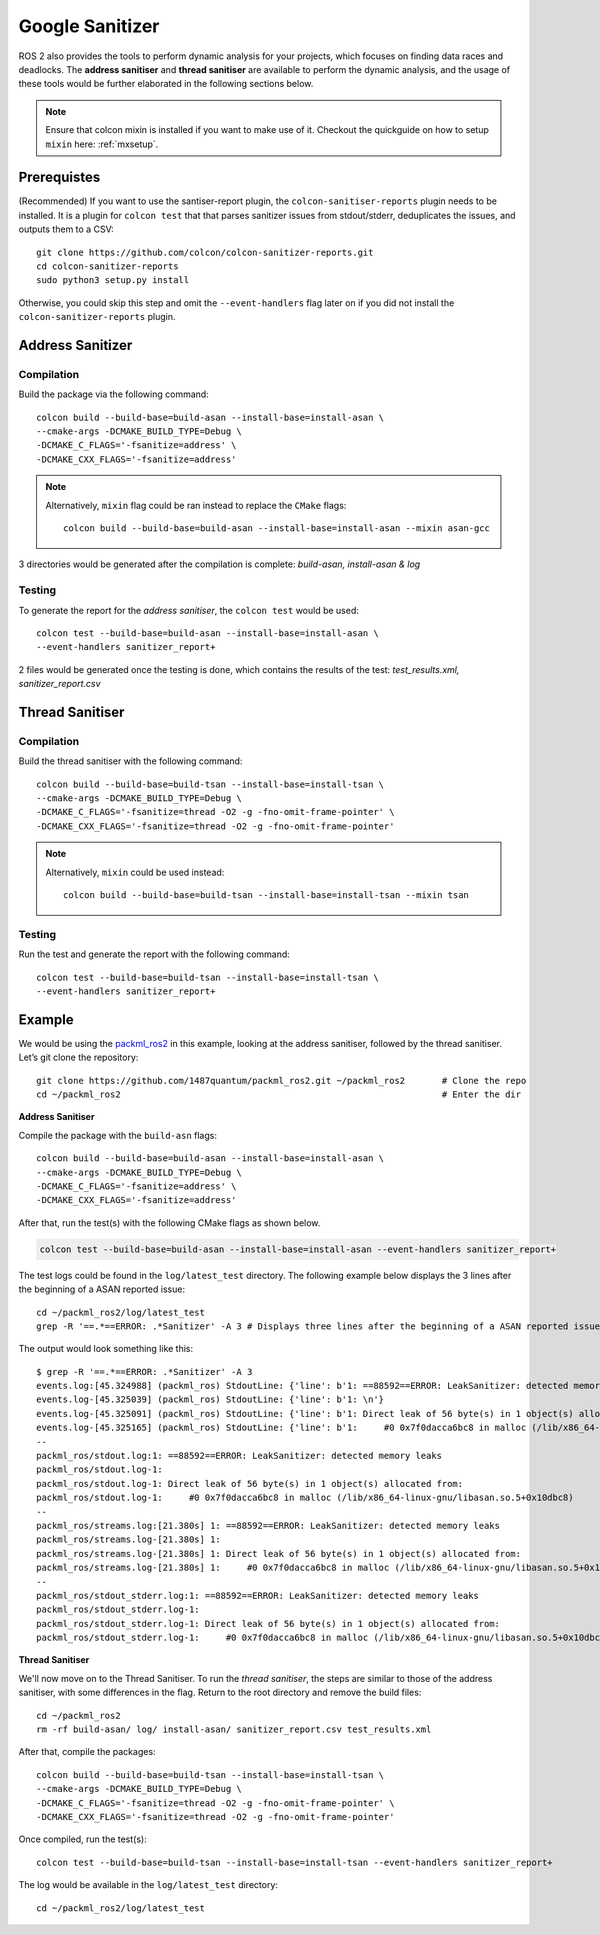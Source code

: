 Google Sanitizer
================

ROS 2 also provides the tools to perform dynamic analysis for your projects,
which focuses on finding data races and deadlocks. The **address sanitiser**
and **thread sanitiser** are available to perform the dynamic analysis, and
the usage of these tools would be further elaborated in the following
sections below.

.. note::
   Ensure that colcon mixin is installed if you want to make use of it. Checkout the quickguide on how to setup ``mixin`` here: :ref:`mxsetup`.

Prerequistes
------------

(Recommended) If you want to use the santiser-report plugin, the
``colcon-sanitiser-reports`` plugin needs to be installed. It is
a plugin for ``colcon test`` that that parses sanitizer issues
from stdout/stderr, deduplicates the issues, and outputs
them to a CSV::

   git clone https://github.com/colcon/colcon-sanitizer-reports.git
   cd colcon-sanitizer-reports
   sudo python3 setup.py install

Otherwise, you could skip this step and omit the ``--event-handlers``
flag later on if you did not install the ``colcon-sanitizer-reports``
plugin.

Address Sanitizer
-----------------

Compilation
^^^^^^^^^^^

Build the package via the following command::

   colcon build --build-base=build-asan --install-base=install-asan \
   --cmake-args -DCMAKE_BUILD_TYPE=Debug \
   -DCMAKE_C_FLAGS='-fsanitize=address' \
   -DCMAKE_CXX_FLAGS='-fsanitize=address'

.. note::
   Alternatively, ``mixin`` flag could be ran instead to replace the ``CMake`` flags::

    colcon build --build-base=build-asan --install-base=install-asan --mixin asan-gcc

3 directories would be generated after the compilation is complete:
*build-asan, install-asan & log*

Testing
^^^^^^^

To generate the report for the *address sanitiser*, the ``colcon test`` would be used::

   colcon test --build-base=build-asan --install-base=install-asan \
   --event-handlers sanitizer_report+

2 files would be generated once the testing is done, which contains the results
of the test: *test_results.xml, sanitizer_report.csv*

Thread Sanitiser
----------------

Compilation
^^^^^^^^^^^

Build the thread sanitiser with the following command::

   colcon build --build-base=build-tsan --install-base=install-tsan \
   --cmake-args -DCMAKE_BUILD_TYPE=Debug \
   -DCMAKE_C_FLAGS='-fsanitize=thread -O2 -g -fno-omit-frame-pointer' \
   -DCMAKE_CXX_FLAGS='-fsanitize=thread -O2 -g -fno-omit-frame-pointer'

.. note::
   Alternatively, ``mixin`` could be used instead::

      colcon build --build-base=build-tsan --install-base=install-tsan --mixin tsan


Testing
^^^^^^^

Run the test and generate the report with the following command::

   colcon test --build-base=build-tsan --install-base=install-tsan \
   --event-handlers sanitizer_report+

Example
-------
We would be using the `packml_ros2 <https://github.com/1487quantum/packml_ros2>`__
in this example, looking at the address sanitiser, followed by
the thread sanitiser. Let’s git clone the repository::

   git clone https://github.com/1487quantum/packml_ros2.git ~/packml_ros2       # Clone the repo
   cd ~/packml_ros2                                                             # Enter the dir

**Address Sanitiser**

Compile the package with the ``build-asn`` flags::

   colcon build --build-base=build-asan --install-base=install-asan \
   --cmake-args -DCMAKE_BUILD_TYPE=Debug \
   -DCMAKE_C_FLAGS='-fsanitize=address' \
   -DCMAKE_CXX_FLAGS='-fsanitize=address'

After that, run the test(s) with the following CMake flags as shown below.

.. code-block:: bash

   colcon test --build-base=build-asan --install-base=install-asan --event-handlers sanitizer_report+

The test logs could be found in the ``log/latest_test`` directory. The
following example below displays the 3 lines after the beginning of a
ASAN reported issue::

   cd ~/packml_ros2/log/latest_test
   grep -R '==.*==ERROR: .*Sanitizer' -A 3 # Displays three lines after the beginning of a ASAN reported issue.

The output would look something like this::

   $ grep -R '==.*==ERROR: .*Sanitizer' -A 3
   events.log:[45.324988] (packml_ros) StdoutLine: {'line': b'1: ==88592==ERROR: LeakSanitizer: detected memory leaks\n'}
   events.log-[45.325039] (packml_ros) StdoutLine: {'line': b'1: \n'}
   events.log-[45.325091] (packml_ros) StdoutLine: {'line': b'1: Direct leak of 56 byte(s) in 1 object(s) allocated from:\n'}
   events.log-[45.325165] (packml_ros) StdoutLine: {'line': b'1:     #0 0x7f0dacca6bc8 in malloc (/lib/x86_64-linux-gnu/libasan.so.5+0x10dbc8)\n'}
   --
   packml_ros/stdout.log:1: ==88592==ERROR: LeakSanitizer: detected memory leaks
   packml_ros/stdout.log-1:
   packml_ros/stdout.log-1: Direct leak of 56 byte(s) in 1 object(s) allocated from:
   packml_ros/stdout.log-1:     #0 0x7f0dacca6bc8 in malloc (/lib/x86_64-linux-gnu/libasan.so.5+0x10dbc8)
   --
   packml_ros/streams.log:[21.380s] 1: ==88592==ERROR: LeakSanitizer: detected memory leaks
   packml_ros/streams.log-[21.380s] 1:
   packml_ros/streams.log-[21.380s] 1: Direct leak of 56 byte(s) in 1 object(s) allocated from:
   packml_ros/streams.log-[21.380s] 1:     #0 0x7f0dacca6bc8 in malloc (/lib/x86_64-linux-gnu/libasan.so.5+0x10dbc8)
   --
   packml_ros/stdout_stderr.log:1: ==88592==ERROR: LeakSanitizer: detected memory leaks
   packml_ros/stdout_stderr.log-1:
   packml_ros/stdout_stderr.log-1: Direct leak of 56 byte(s) in 1 object(s) allocated from:
   packml_ros/stdout_stderr.log-1:     #0 0x7f0dacca6bc8 in malloc (/lib/x86_64-linux-gnu/libasan.so.5+0x10dbc8)

**Thread Sanitiser**

We'll now move on to the Thread Sanitiser. To run the *thread sanitiser*,
the steps are similar to those of the address sanitiser, with some
differences in the flag. Return to the root directory and remove the
build files::

   cd ~/packml_ros2
   rm -rf build-asan/ log/ install-asan/ sanitizer_report.csv test_results.xml

After that, compile the packages::

   colcon build --build-base=build-tsan --install-base=install-tsan \
   --cmake-args -DCMAKE_BUILD_TYPE=Debug \
   -DCMAKE_C_FLAGS='-fsanitize=thread -O2 -g -fno-omit-frame-pointer' \
   -DCMAKE_CXX_FLAGS='-fsanitize=thread -O2 -g -fno-omit-frame-pointer'

Once compiled, run the test(s)::

   colcon test --build-base=build-tsan --install-base=install-tsan --event-handlers sanitizer_report+

The log would be available in the ``log/latest_test`` directory::

   cd ~/packml_ros2/log/latest_test
